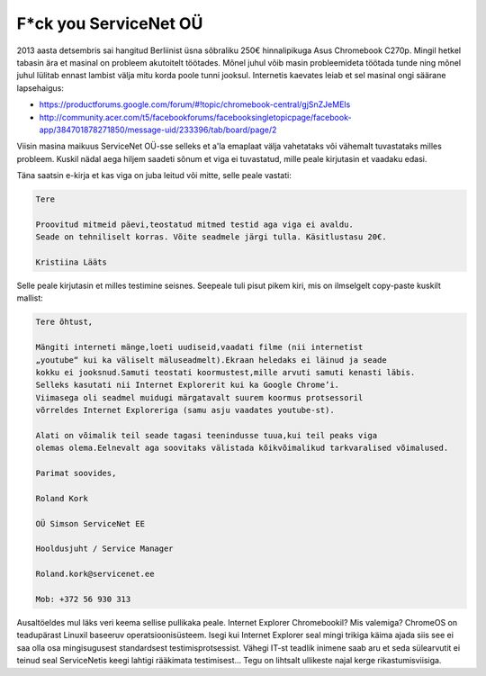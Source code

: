 .. title: F*ck you ServiceNet OÜ
.. tags: rant, ServiceNet OÜ
.. date: 2014-06-09

F*ck you ServiceNet OÜ
======================

2013 aasta detsembris sai hangitud Berliinist üsna sõbraliku 250€ hinnalipikuga Asus Chromebook C270p.
Mingil hetkel tabasin ära et masinal on probleem akutoitelt töötades.
Mõnel juhul võib masin probleemideta töötada tunde ning mõnel
juhul lülitab ennast lambist välja mitu korda poole tunni jooksul.
Internetis kaevates leiab et sel masinal ongi säärane lapsehaigus:

* https://productforums.google.com/forum/#!topic/chromebook-central/gjSnZJeMEls
* http://community.acer.com/t5/facebookforums/facebooksingletopicpage/facebook-app/384701878271850/message-uid/233396/tab/board/page/2

Viisin masina maikuus ServiceNet OÜ-sse selleks et a'la emaplaat välja vahetataks
või vähemalt tuvastataks milles probleem.
Kuskil nädal aega hiljem saadeti sõnum et viga ei tuvastatud, mille peale
kirjutasin et vaadaku edasi.

Täna saatsin e-kirja et kas viga on juba leitud või mitte, selle peale vastati:

.. code::

    Tere
    
    Proovitud mitmeid päevi,teostatud mitmed testid aga viga ei avaldu.
    Seade on tehniliselt korras. Võite seadmele järgi tulla. Käsitlustasu 20€.
    
    Kristiina Lääts
    
Selle peale kirjutasin et milles testimine seisnes.
Seepeale tuli pisut pikem kiri, mis on ilmselgelt copy-paste kuskilt mallist:


.. code::

    Tere õhtust,

    Mängiti interneti mänge,loeti uudiseid,vaadati filme (nii internetist
    „youtube“ kui ka väliselt mäluseadmelt).Ekraan heledaks ei läinud ja seade
    kokku ei jooksnud.Samuti teostati koormustest,mille arvuti samuti kenasti läbis.
    Selleks kasutati nii Internet Explorerit kui ka Google Chrome’i.
    Viimasega oli seadmel muidugi märgatavalt suurem koormus protsessoril
    võrreldes Internet Exploreriga (samu asju vaadates youtube-st).

    Alati on võimalik teil seade tagasi teenindusse tuua,kui teil peaks viga
    olemas olema.Eelnevalt aga soovitaks välistada kõikvõimalikud tarkvaralised võimalused.

    Parimat soovides,

    Roland Kork

    OÜ Simson ServiceNet EE

    Hooldusjuht / Service Manager

    Roland.kork@servicenet.ee

    Mob: +372 56 930 313
    
Ausaltöeldes mul läks veri keema sellise pullikaka peale.
Internet Explorer Chromebookil? Mis valemiga?
ChromeOS on teadupärast Linuxil baseeruv operatsioonisüsteem.
Isegi kui Internet Explorer seal mingi trikiga käima ajada siis see ei saa olla
osa mingisugusest standardsest testimisprotsessist.
Vähegi IT-st teadlik inimene saab aru et seda sülearvutit ei teinud seal
ServiceNetis keegi lahtigi rääkimata testimisest...
Tegu on lihtsalt ullikeste najal kerge rikastumisviisiga.
